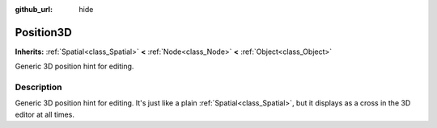 :github_url: hide

.. DO NOT EDIT THIS FILE!!!
.. Generated automatically from Godot engine sources.
.. Generator: https://github.com/godotengine/godot/tree/3.6/doc/tools/make_rst.py.
.. XML source: https://github.com/godotengine/godot/tree/3.6/doc/classes/Position3D.xml.

.. _class_Position3D:

Position3D
==========

**Inherits:** :ref:`Spatial<class_Spatial>` **<** :ref:`Node<class_Node>` **<** :ref:`Object<class_Object>`

Generic 3D position hint for editing.

.. rst-class:: classref-introduction-group

Description
-----------

Generic 3D position hint for editing. It's just like a plain :ref:`Spatial<class_Spatial>`, but it displays as a cross in the 3D editor at all times.

.. |virtual| replace:: :abbr:`virtual (This method should typically be overridden by the user to have any effect.)`
.. |const| replace:: :abbr:`const (This method has no side effects. It doesn't modify any of the instance's member variables.)`
.. |vararg| replace:: :abbr:`vararg (This method accepts any number of arguments after the ones described here.)`
.. |static| replace:: :abbr:`static (This method doesn't need an instance to be called, so it can be called directly using the class name.)`
